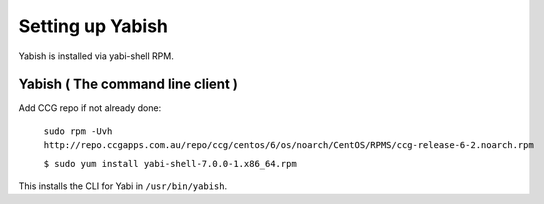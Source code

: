 .. index::
   pair: yabish; command line 

Setting up Yabish
-----------------

Yabish is installed via yabi-shell RPM.

.. index::
    single: yabish

Yabish ( The command line client )
^^^^^^^^^^^^^^^^^^^^^^^^^^^^^^^^^^
Add CCG repo if not already done:

    ``sudo rpm -Uvh http://repo.ccgapps.com.au/repo/ccg/centos/6/os/noarch/CentOS/RPMS/ccg-release-6-2.noarch.rpm``

    ``$ sudo yum install yabi-shell-7.0.0-1.x86_64.rpm``

This installs the CLI for Yabi in ``/usr/bin/yabish``.
